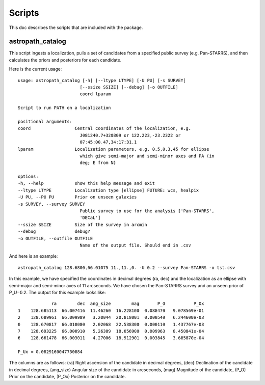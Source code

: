*******
Scripts
*******

This doc describes the scripts that are included with the package.

astropath_catalog
=================

This script ingests a localization, pulls a set of candidates
from a specified public survey (e.g. Pan-STARRS), and then
calculates the priors and posteriors for each candidate.

Here is the current usage::

    usage: astropath_catalog [-h] [--ltype LTYPE] [-U PU] [-s SURVEY]
                            [--ssize SSIZE] [--debug] [-o OUTFILE]
                            coord lparam

    Script to run PATH on a localization

    positional arguments:
    coord                 Central coordinates of the localization, e.g.
                            J081240.7+320809 or 122.223,-23.2322 or
                            07:45:00.47,34:17:31.1
    lparam                Localization parameters, e.g. 0.5,0.3,45 for ellipse
                            which give semi-major and semi-minor axes and PA (in
                            deg; E from N)

    options:
    -h, --help            show this help message and exit
    --ltype LTYPE         Localization type [ellipse] FUTURE: wcs, healpix
    -U PU, --PU PU        Prior on unseen galaxies
    -s SURVEY, --survey SURVEY
                            Public survey to use for the analysis ['Pan-STARRS',
                            'DECaL']
    --ssize SSIZE         Size of the survey in arcmin
    --debug               debug?
    -o OUTFILE, --outfile OUTFILE
                            Name of the output file. Should end in .csv

And here is an example::

    astropath_catalog 128.6800,66.01075 11.,11.,0. -U 0.2 --survey Pan-STARRS -o tst.csv

In this example, we have specified the coordinates in decimal degrees (ra, dec)
and the localization as an ellipse with semi-major and semi-minor axes of 11 arcseconds.
We have chosen the Pan-STARRS survey and an unseen prior of P_U=0.2. 
The output for this example looks like::

                 ra        dec  ang_size        mag       P_O           P_Ox
    1    128.685113  66.007416  11.46260  16.228100  0.088470   9.078569e-01
    2    128.689961  66.009989   3.20044  20.818001  0.000540   6.244600e-03
    0    128.670817  66.010080   2.02068  22.538300  0.000110   1.437767e-03
    7    128.693225  66.000910   5.26389  18.056900  0.009963   8.450841e-04
    6    128.661478  66.003011   4.27006  18.912901  0.003845   3.685870e-04

    P_Ux = 0.0829160047730884

The columns are as follows:
(ra) Right ascension of the candidate in decimal degrees,
(dec) Declination of the candidate in decimal degrees,
(ang_size) Angular size of the candidate in arcseconds,
(mag) Magnitude of the candidate,
(P_O) Prior on the candidate,
(P_Ox) Posterior on the candidate.
